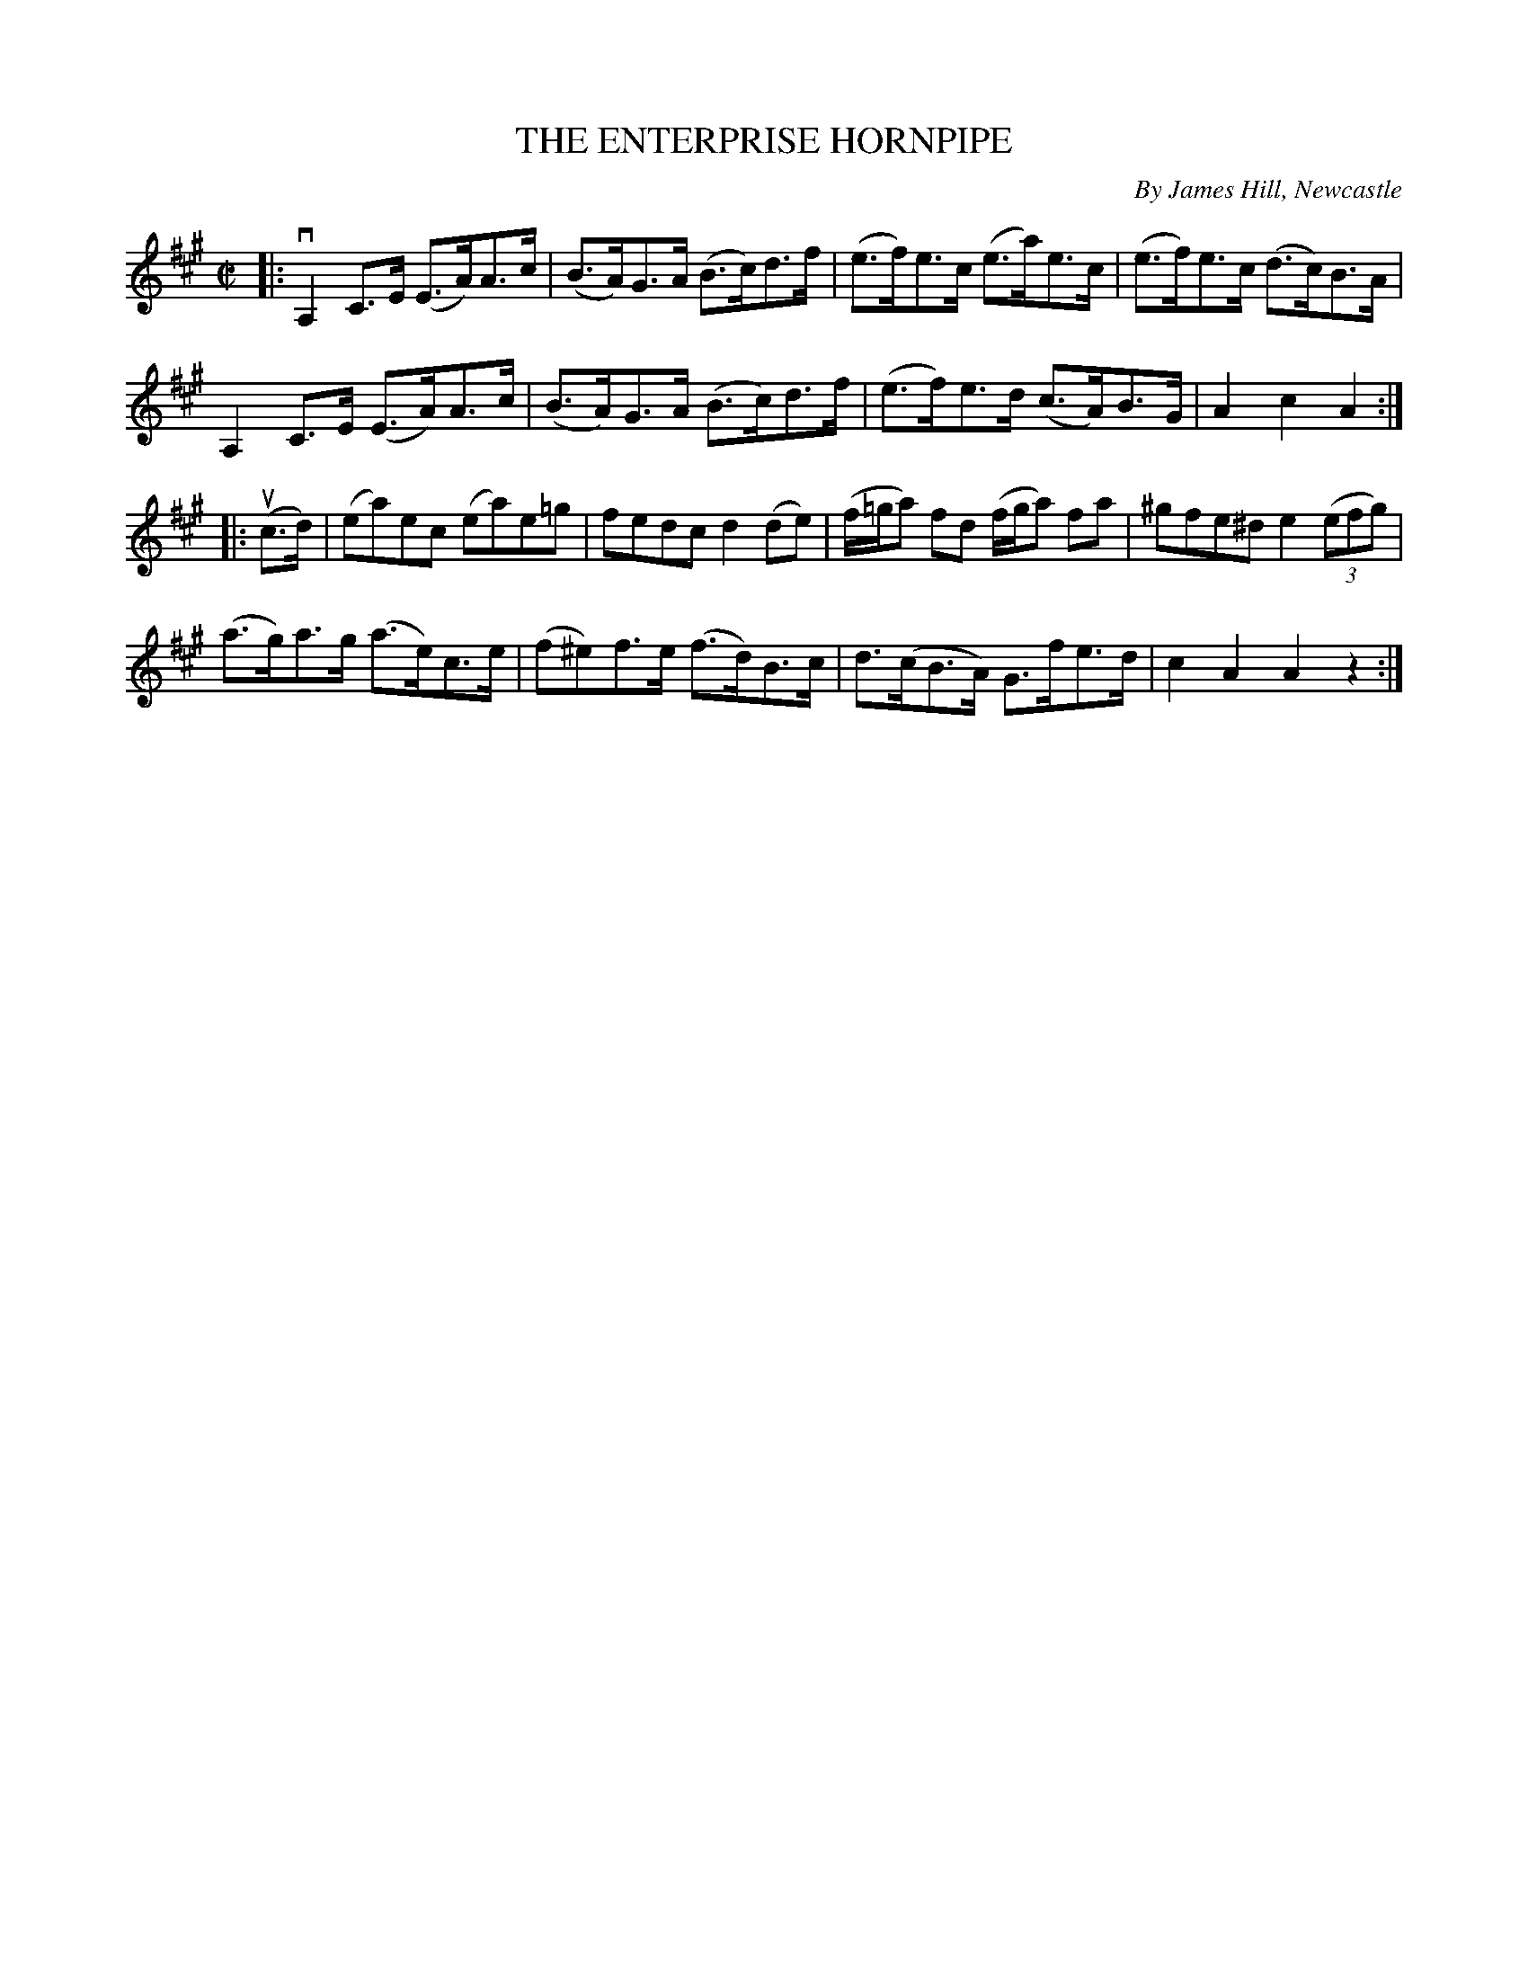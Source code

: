 X: 2173
T: THE ENTERPRISE HORNPIPE
C: By James Hill, Newcastle
R: hornpipe
B: K\"ohler's Violin Repository, v.2, 1885 p.117 #3
F: http://www.archive.org/details/klersviolinrepos02rugg
Z: 2012 John Chambers <jc:trillian.mit.edu>
M: C|
L: 1/8
K: A
|:\
vA,2C>E (E>A)A>c | (B>A)G>A (B>c)d>f | (e>f)e>c (e>a)e>c | (e>f)e>c (d>c)B>A |
A,2C>E (E>A)A>c | (B>A)G>A (B>c)d>f | (e>f)e>d (c>A)B>G | A2c2 A2 :|
|: (uc>d) |\
(ea)ec (ea)e=g | fedc d2(de) | (f/=g/a) fd (f/g/a) fa | ^gfe^d e2((3efg) |
(a>g)a>g (a>e)c>e | (f^e)f>e (f>d)B>c | d>(cB>A) G>fe>d | c2A2 A2z2 :|
